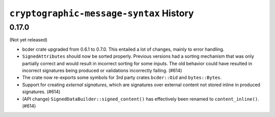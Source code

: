 ========================================
``cryptographic-message-syntax`` History
========================================

0.17.0
======

(Not yet released)

* bcder crate upgraded from 0.6.1 to 0.7.0. This entailed a lot of changes,
  mainly to error handling.
* ``SignedAttributes`` should now be sorted properly. Previous versions had a
  sorting mechanism that was only partially correct and would result in
  incorrect sorting for some inputs. The old behavior could have resulted in
  incorrect signatures being produced or validations incorrectly failing. (#614)
* The crate now re-exports some symbols for 3rd party crates ``bcder::Oid`` and
  ``bytes::Bytes``.
* Support for creating *external signatures*, which are signatures over external
  content not stored inline in produced signatures. (#614)
* (API change) ``SignedDataBuilder::signed_content()`` has effectively been
  renamed to ``content_inline()``. (#614)
